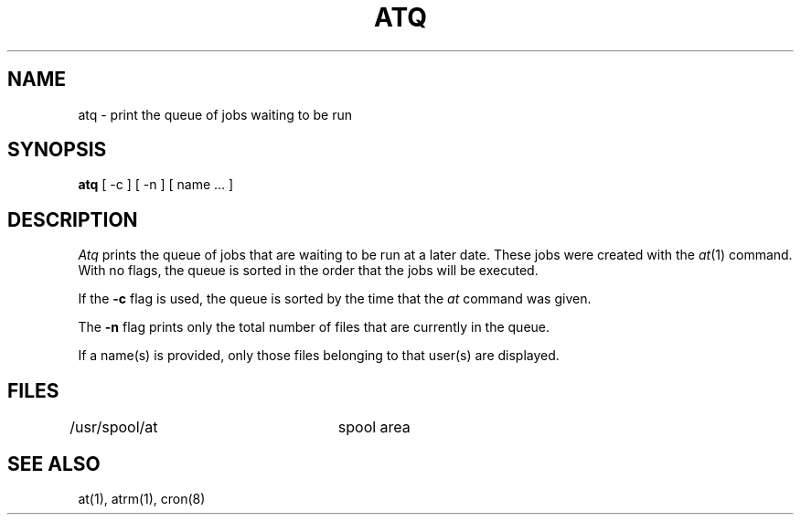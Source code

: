 .\" Copyright (c) 1985 Regents of the University of California.
.\" All rights reserved.  The Berkeley software License Agreement
.\" specifies the terms and conditions for redistribution.
.\"
.\"	@(#)atq.1	6.2 (Berkeley) 5/10/86
.\"
.TH ATQ 1 "May 10, 1986"
.UC 6
.SH NAME
atq \- print the queue of jobs waiting to be run
.SH SYNOPSIS
.B atq
[ -c ] [ -n ] [ name ... ]
.SH DESCRIPTION
.I Atq 
prints the queue of jobs that are waiting to be run
at a later date. These jobs were created with the
.IR at (1)
command.
With no flags, the queue is sorted in the order that
the jobs will be executed.
.PP
If the 
.B \-c 
flag is used, the queue is sorted by the time that the 
.I at 
command was given. 
.PP
The 
.B \-n 
flag prints only the total number of files that are currently
in the queue. 
.PP
If a name(s) is provided, only those files belonging to that user(s) are 
displayed.
.SH FILES
/usr/spool/at		spool area
.SH "SEE ALSO"
at(1),
atrm(1),
cron(8)

